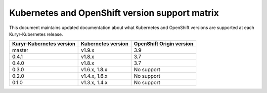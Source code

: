 ===============================================
Kubernetes and OpenShift version support matrix
===============================================

This document maintains updated documentation about what Kubernetes and
OpenShift versions are supported at each Kuryr-Kubernetes release.


========================  ==================  ========================
Kuryr-Kubernetes version  Kubernetes version  OpenShift Origin version
========================  ==================  ========================
master                    v1.9.x              3.9
0.4.1                     v1.8.x              3.7
0.4.0                     v1.8.x              3.7
0.3.0                     v1.6.x, 1.8.x       No support
0.2.0                     v1.4.x, 1.6.x       No support
0.1.0                     v1.3.x, 1.4.x       No support
========================  ==================  ========================
